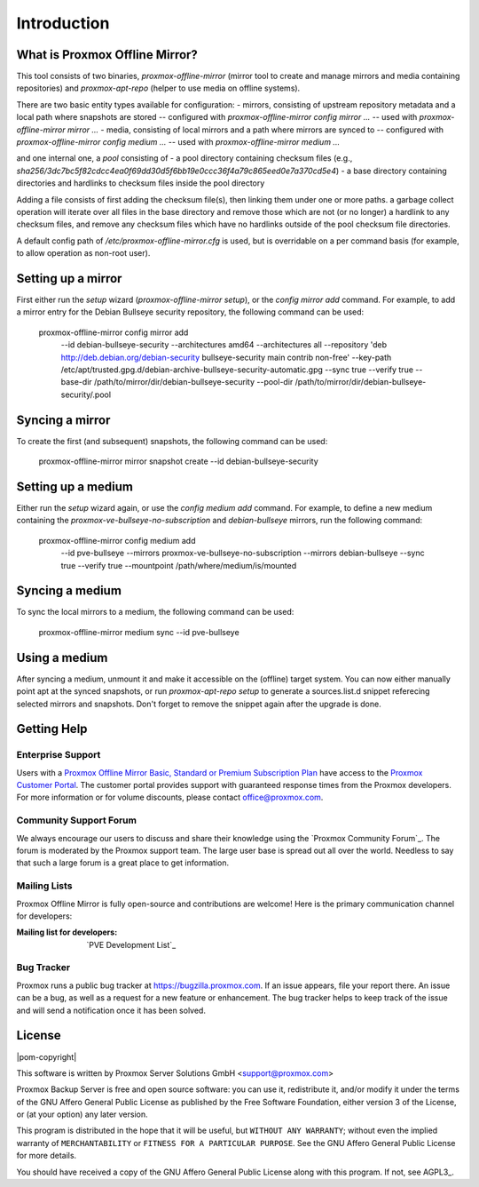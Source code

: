 Introduction
============

What is Proxmox Offline Mirror?
-------------------------------

This tool consists of two binaries, `proxmox-offline-mirror` (mirror tool to create
and manage mirrors and media containing repositories) and `proxmox-apt-repo`
(helper to use media on offline systems).

There are two basic entity types available for configuration:
- mirrors, consisting of upstream repository metadata and a local path where snapshots are stored
-- configured with `proxmox-offline-mirror config mirror ...`
-- used with `proxmox-offline-mirror mirror ...`
- media, consisting of local mirrors and a path where mirrors are synced to
-- configured with `proxmox-offline-mirror config medium ...`
-- used with `proxmox-offline-mirror medium ...`

and one internal one, a `pool` consisting of
- a pool directory containing checksum files (e.g., `sha256/3dc7bc5f82cdcc4ea0f69dd30d5f6bb19e0ccc36f4a79c865eed0e7a370cd5e4`)
- a base directory containing directories and hardlinks to checksum files inside the pool directory

Adding a file consists of first adding the checksum file(s), then linking them
under one or more paths. a garbage collect operation will iterate over all
files in the base directory and remove those which are not (or no longer) a
hardlink to any checksum files, and remove any checksum files which have no
hardlinks outside of the pool checksum file directories.

A default config path of `/etc/proxmox-offline-mirror.cfg` is used, but is
overridable on a per command basis (for example, to allow operation as non-root
user).

Setting up a mirror
-------------------

First either run the `setup` wizard (`proxmox-offline-mirror setup`), or the
`config mirror add` command. For example, to add a mirror entry for the Debian
Bullseye security repository, the following command can be used:

 proxmox-offline-mirror config mirror add \
  --id debian-bullseye-security \
  --architectures amd64 \
  --architectures all \
  --repository 'deb http://deb.debian.org/debian-security bullseye-security main contrib non-free' \
  --key-path /etc/apt/trusted.gpg.d/debian-archive-bullseye-security-automatic.gpg \
  --sync true \
  --verify true \
  --base-dir /path/to/mirror/dir/debian-bullseye-security \
  --pool-dir /path/to/mirror/dir/debian-bullseye-security/.pool

Syncing a mirror
----------------

To create the first (and subsequent) snapshots, the following command can be used:

 proxmox-offline-mirror mirror snapshot create --id debian-bullseye-security

Setting up a medium
-------------------

Either run the `setup` wizard again, or use the `config medium add` command.
For example, to define a new medium containing the
`proxmox-ve-bullseye-no-subscription` and `debian-bullseye` mirrors, run the
following command:

 proxmox-offline-mirror config medium add \
  --id pve-bullseye \
  --mirrors proxmox-ve-bullseye-no-subscription \
  --mirrors debian-bullseye \
  --sync true \
  --verify true \
  --mountpoint /path/where/medium/is/mounted

Syncing a medium
----------------

To sync the local mirrors to a medium, the following command can be used:

 proxmox-offline-mirror medium sync --id pve-bullseye

Using a medium
--------------

After syncing a medium, unmount it and make it accessible on the (offline)
target system. You can now either manually point apt at the synced snapshots,
or run `proxmox-apt-repo setup` to generate a sources.list.d snippet referecing
selected mirrors and snapshots. Don't forget to remove the snippet again after
the upgrade is done.


.. _get_help:

Getting Help
------------

.. _get_help_enterprise_support:

Enterprise Support
~~~~~~~~~~~~~~~~~~

Users with a `Proxmox Offline Mirror Basic, Standard or Premium Subscription Plan
<https://www.proxmox.com/en/proxmox-offline-mirror/pricing>`_ have access to the
`Proxmox Customer Portal <https://my.proxmox.com>`_. The customer portal
provides support with guaranteed response times from the Proxmox developers.
For more information or for volume discounts, please contact office@proxmox.com.

Community Support Forum
~~~~~~~~~~~~~~~~~~~~~~~

We always encourage our users to discuss and share their knowledge using the
`Proxmox Community Forum`_. The forum is moderated by the Proxmox support team.
The large user base is spread out all over the world. Needless to say that such
a large forum is a great place to get information.

Mailing Lists
~~~~~~~~~~~~~

Proxmox Offline Mirror is fully open-source and contributions are welcome! Here
is the primary communication channel for developers:

:Mailing list for developers: `PVE Development List`_

Bug Tracker
~~~~~~~~~~~

Proxmox runs a public bug tracker at `<https://bugzilla.proxmox.com>`_. If an
issue appears, file your report there. An issue can be a bug, as well as a
request for a new feature or enhancement. The bug tracker helps to keep track
of the issue and will send a notification once it has been solved.

License
-------

|pom-copyright|

This software is written by Proxmox Server Solutions GmbH <support@proxmox.com>

Proxmox Backup Server is free and open source software: you can use it,
redistribute it, and/or modify it under the terms of the GNU Affero General
Public License as published by the Free Software Foundation, either version 3
of the License, or (at your option) any later version.

This program is distributed in the hope that it will be useful, but
``WITHOUT ANY WARRANTY``; without even the implied warranty of
``MERCHANTABILITY`` or ``FITNESS FOR A PARTICULAR PURPOSE``.  See the GNU
Affero General Public License for more details.

You should have received a copy of the GNU Affero General Public License
along with this program.  If not, see AGPL3_.